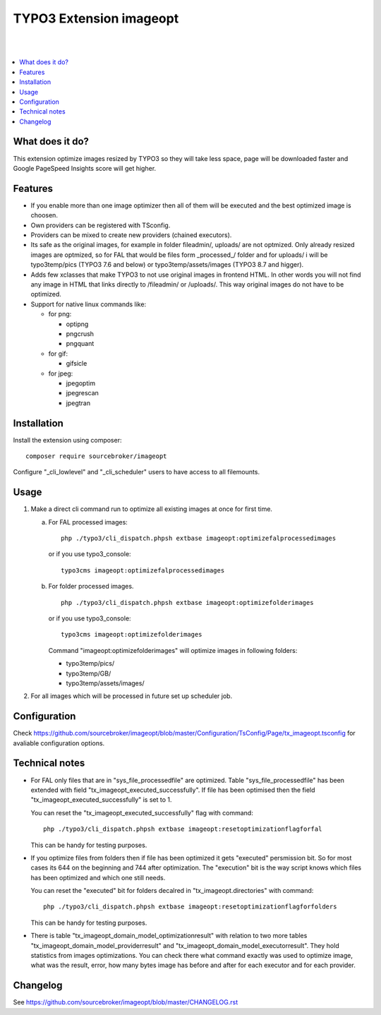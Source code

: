 TYPO3 Extension imageopt
========================

.. image:: https://styleci.io/repos/80069905/shield?branch=master
   :target: https://styleci.io/repos/80069905

.. image:: https://scrutinizer-ci.com/g/sourcebroker/imageopt/badges/quality-score.png?b=master
   :target: https://scrutinizer-ci.com/g/sourcebroker/imageopt/?branch=master

.. image:: https://poser.pugx.org/sourcebroker/imageopt/license
   :target: https://packagist.org/packages/sourcebroker/imageopt

|
|

.. contents:: :local:

What does it do?
----------------

This extension optimize images resized by TYPO3 so they will take less space,
page will be downloaded faster and Google PageSpeed Insights score will get higher.

Features
--------

- If you enable more than one image optimizer then all of them will be executed
  and the best optimized image is choosen.

- Own providers can be registered with TSconfig.

- Providers can be mixed to create new providers (chained executors).

- Its safe as the original images, for example in folder fileadmin/, uploads/
  are not optmized. Only already resized images are optmized, so for FAL
  that would be files form \_processed\_/ folder and for uploads/ i will be
  typo3temp/pics (TYPO3 7.6 and below) or typo3temp/assets/images (TYPO3 8.7 and higger).

- Adds few xclasses that make TYPO3 to not use original images in frontend HTML. In other words
  you will not find any image in HTML that links directly to /fileadmin/ or /uploads/.
  This way original images do not have to be optimized.

- Support for native linux commands like:

  - for png:

    - optipng
    - pngcrush
    - pngquant

  - for gif:

    - gifsicle

  - for jpeg:

    - jpegoptim
    - jpegrescan
    - jpegtran


Installation
------------

Install the extension using composer:
::

  composer require sourcebroker/imageopt

Configure "_cli_lowlevel" and "_cli_scheduler" users to have access to all filemounts.


Usage
-----

1) Make a direct cli command run to optimize all existing images at once for first time.

   a) For FAL processed images:
      ::

        php ./typo3/cli_dispatch.phpsh extbase imageopt:optimizefalprocessedimages

      or if you use typo3_console:
      ::

        typo3cms imageopt:optimizefalprocessedimages

   b) For folder processed images.
      ::

        php ./typo3/cli_dispatch.phpsh extbase imageopt:optimizefolderimages

      or if you use typo3_console:
      ::

        typo3cms imageopt:optimizefolderimages

      Command "imageopt:optimizefolderimages" will optimize images in following folders:

      - typo3temp/pics/
      - typo3temp/GB/
      - typo3temp/assets/images/

2) For all images which will be processed in future set up scheduler job.


Configuration
-------------

Check https://github.com/sourcebroker/imageopt/blob/master/Configuration/TsConfig/Page/tx_imageopt.tsconfig for
avaliable configuration options.


Technical notes
---------------

* For FAL only files that are in "sys_file_processedfile" are optimized. Table "sys_file_processedfile"
  has  been extended with field "tx_imageopt_executed_successfully". If file has been optimised then the field
  "tx_imageopt_executed_successfully" is set to 1.

  You can reset the "tx_imageopt_executed_successfully" flag with command:
  ::

    php ./typo3/cli_dispatch.phpsh extbase imageopt:resetoptimizationflagforfal

  This can be handy for testing purposes.

* If you optimize files from folders then if file has been optimized it gets "executed" persmission bit. So for most
  cases its 644 on the beginning and 744 after optimization. The "execution" bit is the way script knows which files
  has been optimized and which one still needs.

  You can reset the "executed" bit for folders decalred in "tx_imageopt.directories" with command:
  ::

    php ./typo3/cli_dispatch.phpsh extbase imageopt:resetoptimizationflagforfolders

  This can be handy for testing purposes.

* There is table "tx_imageopt_domain_model_optimizationresult" with relation to two more tables
  "tx_imageopt_domain_model_providerresult" and "tx_imageopt_domain_model_executorresult".
  They hold statistics from  images optimizations. You can check there what command exactly was
  used to optimize image, what was the result, error,  how many bytes image has before and after
  for each executor and for each provider.


Changelog
---------

See https://github.com/sourcebroker/imageopt/blob/master/CHANGELOG.rst
